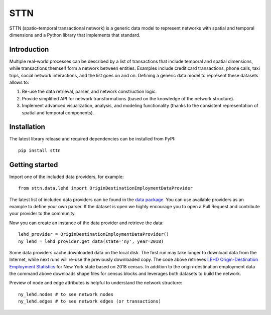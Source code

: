 =======
STTN
=======


STTN (spatio-temporal transactional network) is a generic data model to represent networks with spatial and temporal dimensions and a Python library that implements that standard.


Introduction
===========

Multiple real-world processes can be described by a list of transactions that include temporal and spatial dimensions, while transactions themself form a network between entities.
Examples include credit card transactions, phone calls, taxi trips, social network interactions, and the list goes on and on. Defining a generic data model to represent these datasets allows to:

1. Re-use the data retrieval, parser, and network construction logic.

2. Provide simplified API for network transformations (based on the knowledge of the network structure).

3. Implement advanced visualization, analysis, and modeling functionality (thanks to the consistent representation of spatial and temporal components).


Installation
===========
The latest library release and required dependencies can be installed from PyPI::

    pip install sttn

Getting started
===========

Import one of the included data providers, for example::

    from sttn.data.lehd import OriginDestinationEmploymentDataProvider

The latest list of included data providers can be found in the `data package <data_package_>`_. You can use available providers as an example to define your own parser. If the dataset is open we highly encourage you to open a Pull Request and contribute your provider to the community.

Now you can create an instance of the data provider and retrieve the data::

    lehd_provider = OriginDestinationEmploymentDataProvider()
    ny_lehd = lehd_provider.get_data(state='ny', year=2018)

Some data providers cache downloaded data on the local disk. The first run may take longer to download data from the Internet, while next runs will re-use the previously downloaded copy. The code above retrieves `LEHD Origin-Destination Employment Statistics <lodes>`_ for New York state based on 2018 census.
In addition to the origin-destination employment data the command above downloads shape files for census blocks and leverages both datasets to build the network.

Preview of node and edge attributes is helpful to understand the network structure::

    ny_lehd.nodes # to see network nodes
    ny_lehd.edges # to see network edges (or transactions)

.. _data_package: https://github.com/yuribogomolov/sttn/tree/main/src/sttn/data
.. _lodes: https://lehd.ces.census.gov/data/
